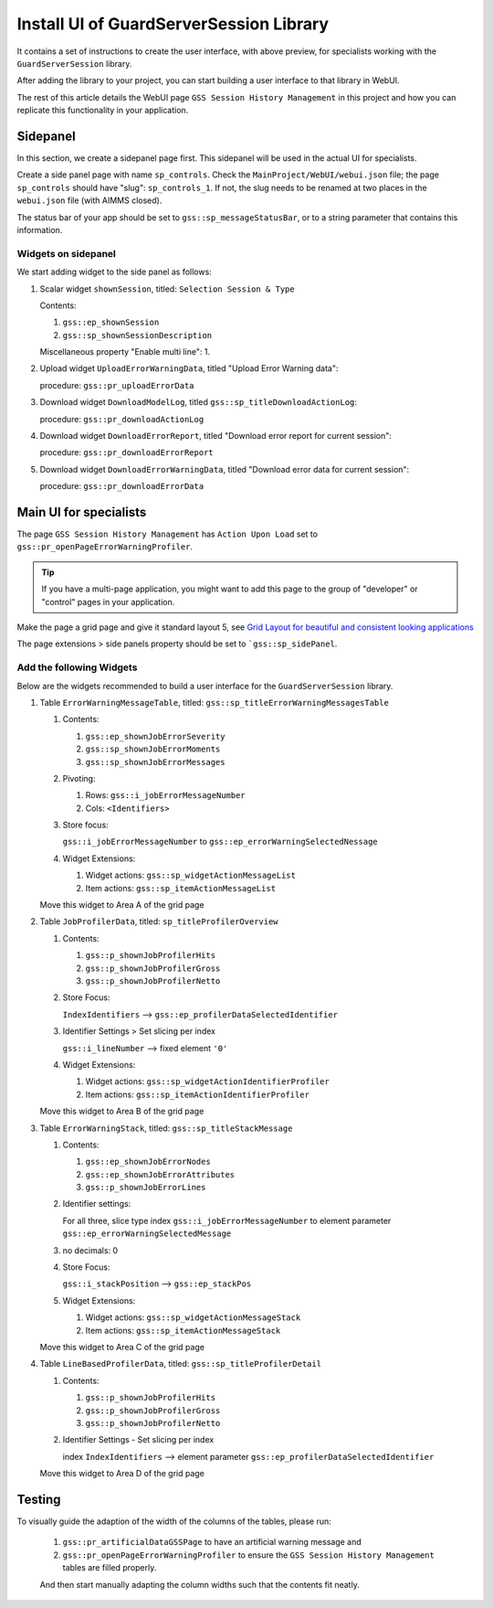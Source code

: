 Install UI of GuardServerSession Library
=========================================

.. image:: images/preview-install-main-ui-for-specialists.png
    :align: center

It contains a set of instructions to create the user interface, with above preview, 
for specialists working with the ``GuardServerSession`` library. 

After adding the library to your project, you can start building a user interface to that library in WebUI. 

The rest of this article details the WebUI page ``GSS Session History Management`` in this project and 
how you can replicate this functionality in your application. 

Sidepanel
----------

In this section, we create a sidepanel page first. This sidepanel will be used in the actual UI for specialists.

Create a side panel page with name ``sp_controls``. 
Check the ``MainProject/WebUI/webui.json`` file; the page ``sp_controls`` should have "slug": ``sp_controls_1``.  
If not, the slug needs to be renamed at two places in the ``webui.json`` file (with AIMMS closed).

The status bar of your app should be set to ``gss::sp_messageStatusBar``, or to a string parameter that contains this information.


Widgets on sidepanel
^^^^^^^^^^^^^^^^^^^^^^

We start adding widget to the side panel as follows:

#.  Scalar widget ``shownSession``, titled: ``Selection Session & Type``

    Contents: 

    #.  ``gss::ep_shownSession``

    #.  ``gss::sp_shownSessionDescription``

    Miscellaneous property "Enable multi line": 1.

#.  Upload widget ``UploadErrorWarningData``, titled "Upload Error Warning data":

    procedure: ``gss::pr_uploadErrorData``

#.  Download widget ``DownloadModelLog``, titled ``gss::sp_titleDownloadActionLog``:

    procedure: ``gss::pr_downloadActionLog``

#.  Download widget ``DownloadErrorReport``, titled "Download error report for current session": 

    procedure: ``gss::pr_downloadErrorReport``


#.  Download widget ``DownloadErrorWarningData``, titled "Download error data for current session":

    procedure: ``gss::pr_downloadErrorData``
    
Main UI for specialists
------------------------

The page ``GSS Session History Management`` has ``Action Upon Load`` set to ``gss::pr_openPageErrorWarningProfiler``.

.. tip::
    
    If you have a multi-page application, you might want to add this page to the group of "developer" or "control" pages in your application.

Make the page a grid page and give it standard layout 5, 
see `Grid Layout for beautiful and consistent looking applications <https://community.aimms.com/aimms-webui-44/grid-layout-for-beautiful-and-consistent-looking-applications-728>`_

The page extensions > side panels property should be set to ```gss::sp_sidePanel``.

Add the following Widgets
^^^^^^^^^^^^^^^^^^^^^^^^^^^^^

Below are the widgets recommended to build a user interface for the ``GuardServerSession`` library.

#.  Table ``ErrorWarningMessageTable``, titled: ``gss::sp_titleErrorWarningMessagesTable``

    #.  Contents: 

        #.  ``gss::ep_shownJobErrorSeverity``
        #.  ``gss::sp_shownJobErrorMoments``
        #.  ``gss::sp_shownJobErrorMessages``

    #.  Pivoting: 

        #.  Rows: ``gss::i_jobErrorMessageNumber``
        #.  Cols: ``<Identifiers>``

    #.  Store focus: 

        ``gss::i_jobErrorMessageNumber`` to ``gss::ep_errorWarningSelectedNessage``

    #.  Widget Extensions:

        #. Widget actions: ``gss::sp_widgetActionMessageList``

        #. Item actions: ``gss::sp_itemActionMessageList``

    Move this widget to Area A of the grid page

#.  Table ``JobProfilerData``, titled: ``sp_titleProfilerOverview``

    #.  Contents: 

        #.  ``gss::p_shownJobProfilerHits``

        #.  ``gss::p_shownJobProfilerGross``

        #.  ``gss::p_shownJobProfilerNetto``

    #.  Store Focus:

        ``IndexIdentifiers`` --> ``gss::ep_profilerDataSelectedIdentifier``

    #.  Identifier Settings > Set slicing per index

        ``gss::i_lineNumber`` --> fixed element ``'0'``
    
    #.  Widget Extensions:

        #.  Widget actions: ``gss::sp_widgetActionIdentifierProfiler``
    
        #.  Item actions: ``gss::sp_itemActionIdentifierProfiler``

    Move this widget to Area B of the grid page

#.  Table ``ErrorWarningStack``, titled: ``gss::sp_titleStackMessage``

    #.  Contents:

        #.  ``gss::ep_shownJobErrorNodes``
        #.  ``gss::ep_shownJobErrorAttributes``
        #.  ``gss::p_shownJobErrorLines``

    #.  Identifier settings:

        For all three, slice type index ``gss::i_jobErrorMessageNumber`` to element parameter ``gss::ep_errorWarningSelectedMessage``

    #.  no decimals: 0

    #.  Store Focus:

        ``gss::i_stackPosition`` --> ``gss::ep_stackPos``

    #.  Widget Extensions:

        #.  Widget actions: ``gss::sp_widgetActionMessageStack``
        #.  Item actions: ``gss::sp_itemActionMessageStack``

    Move this widget to Area C of the grid page

#.  Table ``LineBasedProfilerData``, titled: ``gss::sp_titleProfilerDetail``

    #.  Contents: 

        #.  ``gss::p_shownJobProfilerHits``

        #.  ``gss::p_shownJobProfilerGross``

        #.  ``gss::p_shownJobProfilerNetto``

    #.  Identifier Settings - Set slicing per index

        index ``IndexIdentifiers`` --> element parameter ``gss::ep_profilerDataSelectedIdentifier``

    Move this widget to Area D of the grid page


Testing
-----------

To visually guide the adaption of the width of the columns of the tables, please run:
    
    #.  ``gss::pr_artificialDataGSSPage`` to have an artificial warning message and 
    
    #.  ``gss::pr_openPageErrorWarningProfiler`` to ensure the ``GSS Session History Management`` tables are filled properly.
    
    And then start manually adapting the column widths such that the contents fit neatly.








































